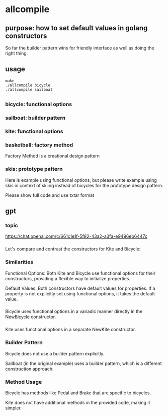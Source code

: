 * allcompile
** purpose: how to set default values in golang constructors

So far the builder pattern wins for friendly interface as well as
doing the right thing.

** usage

#+begin_example
make
./allcompile bicycle
./allcompile sailboat
#+end_example

** 
*** bicycle: functional options
*** sailboat: builder pattern
*** kite: functional options
*** basketball: factory method

Factory Method is a creational design pattern

*** skis: prototype pattern

Here is example using functional options, but please write example
using skis in context of skiing instead of bicycles for the prototype
design pattern.

Please show full code and use txtar format

** gpt

*** topic

https://chat.openai.com/c/661c1e1f-5f82-43a2-a3fa-e9496eb6447c

*** 

Let's compare and contrast the constructors for Kite and Bicycle:

*** Similarities

Functional Options:
Both Kite and Bicycle use functional options for their constructors, providing a flexible way to initialize properties.

Default Values:
Both constructors have default values for properties. If a property is not explicitly set using functional options, it takes the default value.

*** 

Bicycle uses functional options in a variadic manner directly in the NewBicycle constructor.

*** 

Kite uses functional options in a separate NewKite constructor.

*** Builder Pattern

Bicycle does not use a builder pattern explicitly.

Sailboat (in the original example) uses a builder pattern, which is a different construction approach.

*** Method Usage

Bicycle has methods like Pedal and Brake that are specific to bicycles.

Kite does not have additional methods in the provided code, making it simpler.
